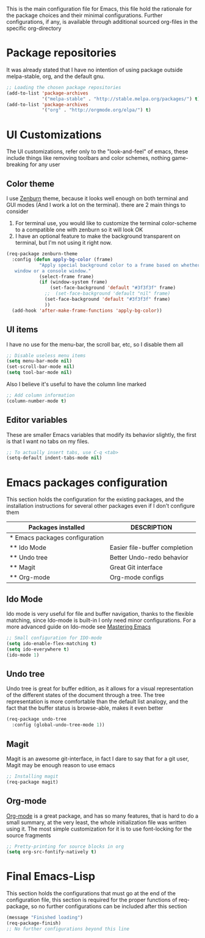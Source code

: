 This is the main configuration file for Emacs, this file hold the rationale for the package choices and their minimal configurations.
Further configurations, if any, is available through additional sourced org-files in the specific org-directory

* Package repositories
It was already stated that I have no intention of using package outside melpa-stable, org, and the default gnu.

#+BEGIN_SRC emacs-lisp
  ;; Loading the chosen package repositories
  (add-to-list 'package-archives
               '("melpa-stable" . "http://stable.melpa.org/packages/") t)
  (add-to-list 'package-archives
               '("org" . "http://orgmode.org/elpa/") t)
#+END_SRC

* UI Customizations
The UI customizations, refer only to the "look-and-feel" of emacs, these include things like removing toolbars and color schemes, nothing game-breaking for any user
** Color theme
I use [[https://github.com/bbatsov/zenburn-emacs][Zenburn]] theme, because it looks well enough on both terminal and GUI modes (And I work a lot on the terminal). there are 2 main things to consider
1) For terminal use, you would like to customize the terminal color-scheme to a compatible one with zenburn so it will look OK
2) I have an optional feature to make the background transparent on terminal, but I'm not using it right now.
#+BEGIN_SRC emacs-lisp
  (req-package zenburn-theme
    :config (defun apply-bg-color (frame)
              "Apply special background color to a frame based on whether its a 'real'
     window or a console window."
              (select-frame frame)
              (if (window-system frame)
                  (set-face-background 'default "#3f3f3f" frame)
                ;;  (set-face-background 'default "nil" frame)
                (set-face-background 'default "#3f3f3f" frame)
                ))
    (add-hook 'after-make-frame-functions 'apply-bg-color))
#+END_SRC
** UI items
I have no use for the menu-bar, the scroll bar, etc, so I disable them all
#+BEGIN_SRC emacs-lisp
  ;; Disable useless menu items
  (setq menu-bar-mode nil)
  (set-scroll-bar-mode nil)
  (setq tool-bar-mode nil)
#+END_SRC
Also I believe it's useful to have the column line marked
#+BEGIN_SRC emacs-lisp
  ;; Add column information
  (column-number-mode t)
#+END_SRC
** Editor variables
These are smaller Emacs variables that modify its behavior slightly, the first is that I want no tabs on my files.
#+BEGIN_SRC emacs-lisp
  ;; To actually insert tabs, use C-q <tab>
  (setq-default indent-tabs-mode nil)
#+END_SRC
* Emacs packages configuration
  :PROPERTIES:
  :ID:       INSTALLED
  :COLUMNS:  %25ITEM(Packages installed)  %DESCRIPTION
  :END:
This section holds the configuration for the existing packages, and the installation instructions for several other packages even if I don't configure them

#+BEGIN: columnview :hlines 1 :id "INSTALLED"
| Packages installed             | DESCRIPTION                   |
|--------------------------------+-------------------------------|
| * Emacs packages configuration |                               |
| ** Ido Mode                    | Easier file-buffer completion |
| ** Undo tree                   | Better Undo-redo behavior     |
| ** Magit                       | Great Git interface           |
| ** Org-mode                    | Org-mode configs              |
#+END:
** Ido Mode
   :PROPERTIES:
   :DESCRIPTION: Easier file-buffer completion
   :END:
Ido mode is very useful for file and buffer navigation, thanks to the flexible matching, since Ido-mode is built-in I only need minor configurations. For a more advanced guide on Ido-mode see [[https://www.masteringemacs.org/article/introduction-to-ido-mode][Mastering Emacs]]
#+BEGIN_SRC emacs-lisp
  ;; Small configuration for IDO-mode
  (setq ido-enable-flex-matching t)
  (setq ido-everywhere t)
  (ido-mode 1)
#+END_SRC
** Undo tree
   :PROPERTIES:
   :DESCRIPTION: Better Undo-redo behavior
   :END:
Undo tree is great for buffer edition, as it allows for a visual representation of the different states of the document through a tree. The tree representation is more comfortable than the default list analogy, and the fact that the buffer status is browse-able, makes it even better
#+BEGIN_SRC emacs-lisp
  (req-package undo-tree
    :config (global-undo-tree-mode 1))
#+END_SRC
** Magit
   :PROPERTIES:
   :DESCRIPTION: Great Git interface
   :END:
Magit is an awesome git-interface, in fact I dare to say that for a git user, Magit may be enough reason to use emacs
#+BEGIN_SRC emacs-lisp
  ;; Installing magit
  (req-package magit)
#+END_SRC
** Org-mode
   :PROPERTIES:
   :DESCRIPTION: Org-mode configs
   :END:
[[http://orgmode.org/][Org-mode]] is a great package, and has so many features, that is hard to do a small summary, at the very least, the whole initialization file was written using it. The most simple customization for it is to use font-locking for the source fragments
#+BEGIN_SRC emacs-lisp
  ;; Pretty-printing for source blocks in org
  (setq org-src-fontify-natively t)
#+END_SRC
* Final Emacs-Lisp
This section holds the configurations that must go at the end of the configuration file, this section is required for the proper functions of req-package, so no further configurations can be included after this section
#+BEGIN_SRC emacs-lisp
(message "Finished loading")
(req-package-finish)
;; No further configurations beyond this line
#+END_SRC
